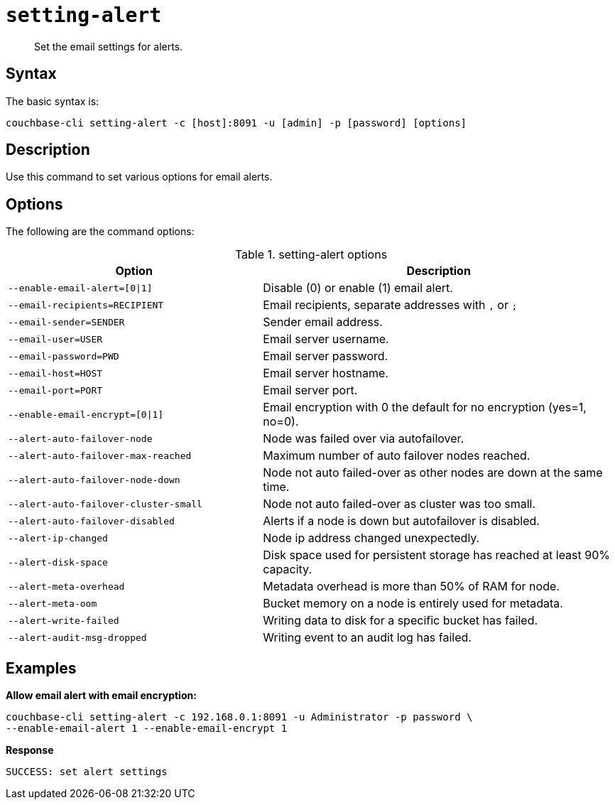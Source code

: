 [#reference_fd4_z45_ls]
= [.cmd]`setting-alert`

[abstract]
Set the email settings for alerts.

== Syntax

The basic syntax is:

----
couchbase-cli setting-alert -c [host]:8091 -u [admin] -p [password] [options]
----

== Description

Use this command to set various options for email alerts.

== Options

The following are the command options:

.setting-alert options
[cols="100,139"]
|===
| Option | Description

| `--enable-email-alert=[0\|1]`
| Disable (0) or enable (1) email alert.

| `--email-recipients=RECIPIENT`
| Email recipients, separate addresses with `,` or `;`

| `--email-sender=SENDER`
| Sender email address.

| `--email-user=USER`
| Email server username.

| `--email-password=PWD`
| Email server password.

| `--email-host=HOST`
| Email server hostname.

| `--email-port=PORT`
| Email server port.

| `--enable-email-encrypt=[0\|1]`
| Email encryption with 0 the default for no encryption (yes=1, no=0).

| `--alert-auto-failover-node`
| Node was failed over via autofailover.

| `--alert-auto-failover-max-reached`
| Maximum number of auto failover nodes reached.

| `--alert-auto-failover-node-down`
| Node not auto failed-over as other nodes are down at the same time.

| `--alert-auto-failover-cluster-small`
| Node not auto failed-over as cluster was too small.

| `--alert-auto-failover-disabled`
| Alerts if a node is down but autofailover is disabled.

| `--alert-ip-changed`
| Node ip address changed unexpectedly.

| `--alert-disk-space`
| Disk space used for persistent storage has reached at least 90% capacity.

| `--alert-meta-overhead`
| Metadata overhead is more than 50% of RAM for node.

| `--alert-meta-oom`
| Bucket memory on a node is entirely used for metadata.

| `--alert-write-failed`
| Writing data to disk for a specific bucket has failed.

| `--alert-audit-msg-dropped`
| Writing event to an audit log has failed.
|===

== Examples

*Allow email alert with email encryption:*

----
couchbase-cli setting-alert -c 192.168.0.1:8091 -u Administrator -p password \
--enable-email-alert 1 --enable-email-encrypt 1
----

*Response*

----
SUCCESS: set alert settings
----
